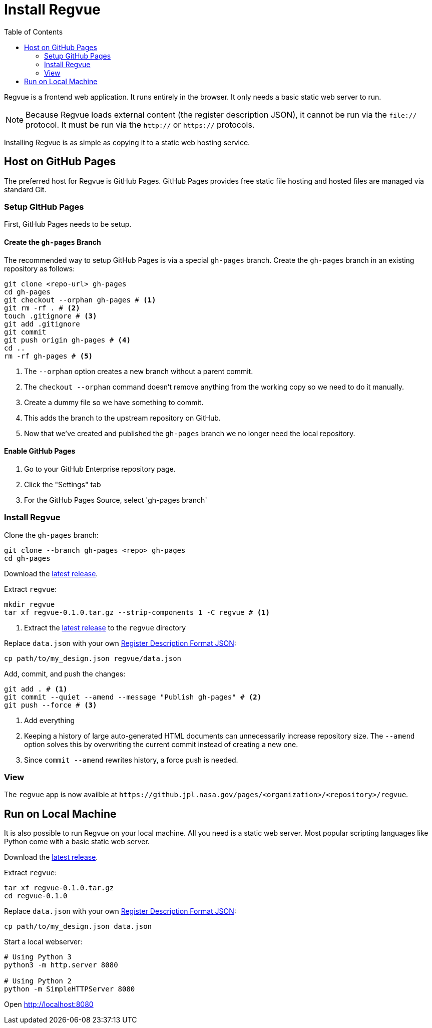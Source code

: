 = Install Regvue
:toc:

Regvue is a frontend web application.
It runs entirely in the browser.
It only needs a basic static web server to run.

NOTE: Because Regvue loads external content (the register description JSON), it cannot be run via the `file://` protocol.
It must be run via the `http://` or `https://` protocols.

Installing Regvue is as simple as copying it to a static web hosting service.

== Host on GitHub Pages

The preferred host for Regvue is GitHub Pages.
GitHub Pages provides free static file hosting and hosted files are managed via standard Git.

=== Setup GitHub Pages

First, GitHub Pages needs to be setup.

==== Create the `gh-pages` Branch

The recommended way to setup GitHub Pages is via a special `gh-pages` branch.
Create the `gh-pages` branch in an existing repository as follows:

[source,sh]
----
git clone <repo-url> gh-pages
cd gh-pages
git checkout --orphan gh-pages # <1>
git rm -rf . # <2>
touch .gitignore # <3>
git add .gitignore
git commit
git push origin gh-pages # <4>
cd ..
rm -rf gh-pages # <5>
----
<1> The `--orphan` option creates a new branch without a parent commit.
<2> The `checkout --orphan` command doesn't remove anything from the working copy so we need to do it manually.
<3> Create a dummy file so we have something to commit.
<4> This adds the branch to the upstream repository on GitHub.
<5> Now that we've created and published the `gh-pages` branch we no longer need the local repository.

==== Enable GitHub Pages

. Go to your GitHub Enterprise repository page.
. Click the "Settings" tab
. For the GitHub Pages Source, select 'gh-pages branch'

=== Install Regvue

Clone the `gh-pages` branch:

[source,sh]
----
git clone --branch gh-pages <repo> gh-pages
cd gh-pages
----

Download the https://github.jpl.nasa.gov/regvue/regvue/releases[latest release].

Extract `regvue`:

[source,sh]
----
mkdir regvue
tar xf regvue-0.1.0.tar.gz --strip-components 1 -C regvue # <1>
----
<1> Extract the https://github.jpl.nasa.gov/regvue/regvue/releases[latest release] to the `regvue` directory

Replace `data.json` with your own link:../schema/register-description-format.adoc[Register Description Format JSON]:

[source,sh]
----
cp path/to/my_design.json regvue/data.json
----

Add, commit, and push the changes:

[source,sh]
----
git add . # <1>
git commit --quiet --amend --message "Publish gh-pages" # <2>
git push --force # <3>
----
<1> Add everything
<2> Keeping a history of large auto-generated HTML documents can unnecessarily increase repository size.
The `--amend` option solves this by overwriting the current commit instead of creating a new one.
<3> Since `commit --amend` rewrites history, a force push is needed.

=== View

The `regvue` app is now availble at `\https://github.jpl.nasa.gov/pages/<organization>/<repository>/regvue`.

== Run on Local Machine

It is also possible to run Regvue on your local machine.
All you need is a static web server.
Most popular scripting languages like Python come with a basic static web server.

Download the https://github.jpl.nasa.gov/regvue/regvue/releases[latest release].

Extract `regvue`:

[source,sh]
----
tar xf regvue-0.1.0.tar.gz
cd regvue-0.1.0
----

Replace `data.json` with your own link:../schema/register-description-format.adoc[Register Description Format JSON]:

[source,sh]
----
cp path/to/my_design.json data.json
----

Start a local webserver:

[source,sh]
----
# Using Python 3
python3 -m http.server 8080

# Using Python 2
python -m SimpleHTTPServer 8080
----

Open http://localhost:8080
